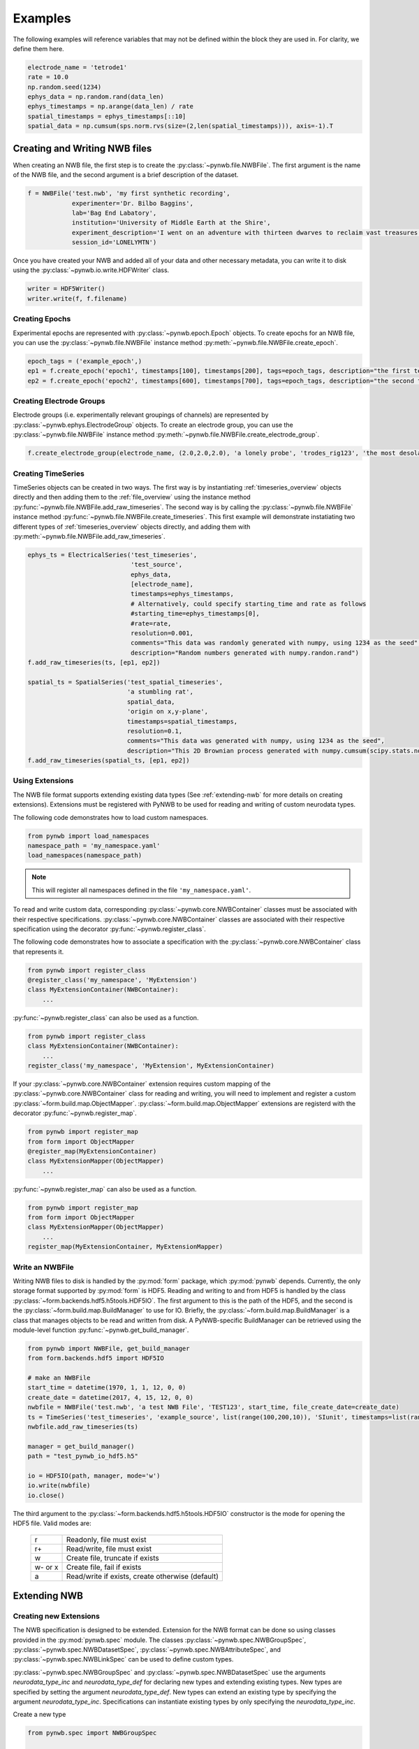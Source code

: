 .. _examples:

Examples
===========

The following examples will reference variables that may not be defined within the block they are used in. For
clarity, we define them here.

.. code-block:: python

    electrode_name = 'tetrode1'
    rate = 10.0
    np.random.seed(1234)
    ephys_data = np.random.rand(data_len)
    ephys_timestamps = np.arange(data_len) / rate
    spatial_timestamps = ephys_timestamps[::10]
    spatial_data = np.cumsum(sps.norm.rvs(size=(2,len(spatial_timestamps))), axis=-1).T

Creating and Writing NWB files
-----------------------------------------------------

When creating an NWB file, the first step is to create the :py:class:`~pynwb.file.NWBFile`. The first
argument is the name of the NWB file, and the second argument is a brief description of the dataset.

.. code-block:: python

    f = NWBFile('test.nwb', 'my first synthetic recording',
                experimenter='Dr. Bilbo Baggins',
                lab='Bag End Labatory',
                institution='University of Middle Earth at the Shire',
                experiment_description='I went on an adventure with thirteen dwarves to reclaim vast treasures.',
                session_id='LONELYMTN')

Once you have created your NWB and added all of your data and other necessary metadata, you can write it to disk using
the :py:class:`~pynwb.io.write.HDFWriter` class.

.. code-block:: python

    writer = HDF5Writer()
    writer.write(f, f.filename)

Creating Epochs
^^^^^^^^^^^^^^^^^^^^^^^^^^^^^^^^^^^^^^^^^^^^^^^^^^^^^

Experimental epochs are represented with :py:class:`~pynwb.epoch.Epoch` objects. To create epochs for an NWB file,
you can use the :py:class:`~pynwb.file.NWBFile` instance method :py:meth:`~pynwb.file.NWBFile.create_epoch`.

.. code-block:: python

    epoch_tags = ('example_epoch',)
    ep1 = f.create_epoch('epoch1', timestamps[100], timestamps[200], tags=epoch_tags, description="the first test epoch")
    ep2 = f.create_epoch('epoch2', timestamps[600], timestamps[700], tags=epoch_tags, description="the second test epoch")

Creating Electrode Groups
^^^^^^^^^^^^^^^^^^^^^^^^^^^^^^^^^^^^^^^^^^^^^^^^^^^^^

Electrode groups (i.e. experimentally relevant groupings of channels) are represented by :py:class:`~pynwb.ephys.ElectrodeGroup` objects. To create
an electrode group, you can use the :py:class:`~pynwb.file.NWBFile` instance method :py:meth:`~pynwb.file.NWBFile.create_electrode_group`.

.. code-block:: python

    f.create_electrode_group(electrode_name, (2.0,2.0,2.0), 'a lonely probe', 'trodes_rig123', 'the most desolate of brain regions')

Creating TimeSeries
^^^^^^^^^^^^^^^^^^^^^^^^^^^^^^^^^^^^^^^^^^^^^^^^^^^^^

TimeSeries objects can be created in two ways. The first way is by instantiating :ref:`timeseries_overview` objects directly and then adding them to
the :ref:`file_overview` using the instance method :py:func:`~pynwb.file.NWBFile.add_raw_timeseries`. The second way is by calling the :py:class:`~pynwb.file.NWBFile`
instance method :py:func:`~pynwb.file.NWBFile.create_timeseries`. This first example will demonstrate instatiating two different
types of :ref:`timeseries_overview` objects directly, and adding them with :py:meth:`~pynwb.file.NWBFile.add_raw_timeseries`.

.. code-block:: python

    ephys_ts = ElectricalSeries('test_timeseries',
                                'test_source',
                                ephys_data,
                                [electrode_name],
                                timestamps=ephys_timestamps,
                                # Alternatively, could specify starting_time and rate as follows
                                #starting_time=ephys_timestamps[0],
                                #rate=rate,
                                resolution=0.001,
                                comments="This data was randomly generated with numpy, using 1234 as the seed",
                                description="Random numbers generated with numpy.randon.rand")
    f.add_raw_timeseries(ts, [ep1, ep2])

    spatial_ts = SpatialSeries('test_spatial_timeseries',
                               'a stumbling rat',
                               spatial_data,
                               'origin on x,y-plane',
                               timestamps=spatial_timestamps,
                               resolution=0.1,
                               comments="This data was generated with numpy, using 1234 as the seed",
                               description="This 2D Brownian process generated with numpy.cumsum(scipy.stats.norm.rvs(size=(2,len(timestamps))), axis=-1).T")
    f.add_raw_timeseries(spatial_ts, [ep1, ep2])

.. _useextension:

Using Extensions
^^^^^^^^^^^^^^^^^^^^^^^^^^^^^^^^^^^^^^^^^^^^^^^^^^^^^

The NWB file format supports extending existing data types (See :ref:`extending-nwb` for more details on creating extensions).
Extensions must be registered with PyNWB to be used for reading and writing of custom neurodata types.

The following code demonstrates how to load custom namespaces.

.. code-block:: python

    from pynwb import load_namespaces
    namespace_path = 'my_namespace.yaml'
    load_namespaces(namespace_path)

.. note::

    This will register all namespaces defined in the file ``'my_namespace.yaml'``.

To read and write custom data, corresponding :py:class:`~pynwb.core.NWBContainer` classes must be associated with their respective specifications.
:py:class:`~pynwb.core.NWBContainer` classes are associated with their respective specification using the decorator :py:func:`~pynwb.register_class`.

The following code demonstrates how to associate a specification with the :py:class:`~pynwb.core.NWBContainer` class that represents it.

.. code-block:: python

    from pynwb import register_class
    @register_class('my_namespace', 'MyExtension')
    class MyExtensionContainer(NWBContainer):
        ...

:py:func:`~pynwb.register_class` can also be used as a function.

.. code-block:: python

    from pynwb import register_class
    class MyExtensionContainer(NWBContainer):
        ...
    register_class('my_namespace', 'MyExtension', MyExtensionContainer)

If your :py:class:`~pynwb.core.NWBContainer` extension requires custom mapping of the :py:class:`~pynwb.core.NWBContainer` class for reading and writing, you will need
to implement and register a custom :py:class:`~form.build.map.ObjectMapper`. :py:class:`~form.build.map.ObjectMapper` extensions are registerd with the decorator :py:func:`~pynwb.register_map`.

.. code-block:: python

    from pynwb import register_map
    from form import ObjectMapper
    @register_map(MyExtensionContainer)
    class MyExtensionMapper(ObjectMapper)
        ...

:py:func:`~pynwb.register_map` can also be used as a function.

.. code-block:: python

    from pynwb import register_map
    from form import ObjectMapper
    class MyExtensionMapper(ObjectMapper)
        ...
    register_map(MyExtensionContainer, MyExtensionMapper)

.. _write_nwbfile:

Write an NWBFile
^^^^^^^^^^^^^^^^^^^^^^^^^^^^^^^^^^^^^^^^^^^^^^^^^^^^^

Writing NWB files to disk is handled by the :py:mod:`form` package, which :py:mod:`pynwb` depends. Currently, the only storage format supported by
:py:mod:`form` is HDF5. Reading and writing to and from HDF5 is handled by the class :py:class:`~form.backends.hdf5.h5tools.HDF5IO`. The first argument to this
is the path of the HDF5, and the second is the :py:class:`~form.build.map.BuildManager` to use for IO. Briefly, the :py:class:`~form.build.map.BuildManager` is a class
that manages objects to be read and written from disk. A PyNWB-specific BuildManager can be retrieved using the module-level function :py:func:`~pynwb.get_build_manager`.

.. code-block:: python

    from pynwb import NWBFile, get_build_manager
    from form.backends.hdf5 import HDF5IO

    # make an NWBFile
    start_time = datetime(1970, 1, 1, 12, 0, 0)
    create_date = datetime(2017, 4, 15, 12, 0, 0)
    nwbfile = NWBFile('test.nwb', 'a test NWB File', 'TEST123', start_time, file_create_date=create_date)
    ts = TimeSeries('test_timeseries', 'example_source', list(range(100,200,10)), 'SIunit', timestamps=list(range(10)), resolution=0.1)
    nwbfile.add_raw_timeseries(ts)

    manager = get_build_manager()
    path = "test_pynwb_io_hdf5.h5"

    io = HDF5IO(path, manager, mode='w')
    io.write(nwbfile)
    io.close()

The third argument to the :py:class:`~form.backends.hdf5.h5tools.HDF5IO` constructor is the mode for opening the HDF5 file. Valid modes are:

    ========  ================================================
     r        Readonly, file must exist
     r+       Read/write, file must exist
     w        Create file, truncate if exists
     w- or x  Create file, fail if exists
     a        Read/write if exists, create otherwise (default)
    ========  ================================================

.. _extending-nwb:

Extending NWB
-----------------------------------------------------

Creating new Extensions
^^^^^^^^^^^^^^^^^^^^^^^^^^^^^^^^^^^^^^^^^^^^^^^^^^^^^

The NWB specification is designed to be extended. Extension for the NWB format can be done so using classes provided in the :py:mod:`pynwb.spec` module.
The classes :py:class:`~pynwb.spec.NWBGroupSpec`, :py:class:`~pynwb.spec.NWBDatasetSpec`, :py:class:`~pynwb.spec.NWBAttributeSpec`, and :py:class:`~pynwb.spec.NWBLinkSpec`
can be used to define custom types.

:py:class:`~pynwb.spec.NWBGroupSpec` and :py:class:`~pynwb.spec.NWBDatasetSpec` use the arguments `neurodata_type_inc` and `neurodata_type_def` for
declaring new types and extending existing types. New types are specified by setting the argument `neurodata_type_def`. New types can extend an existing type
by specifying the argument `neurodata_type_inc`. Specifications can instantiate existing types by only specifying the `neurodata_type_inc`.

Create a new type

.. code-block:: python

    from pynwb.spec import NWBGroupSpec

    # A list of NWBAttributeSpec objects to specify new attributes
    addl_attributes = [...]
    # A list of NWBDatasetSpec objects to specify new datasets
    addl_datasets = [...]
    # A list of NWBDatasetSpec objects to specify new groups
    addl_groups = [...]
    spec = NWBGroupSpec('A custom NWB type',
                        attributes = addl_attributes,
                        datasets = addl_datasets,
                        groups = addl_groups,
                        neurodata_type_def='MyNewNWBType')

Extend an existing type

.. code-block:: python

    from pynwb.spec import NWBGroupSpec

    # A list of NWBAttributeSpec objects to specify additional attributes or attributes to be overriden
    addl_attributes = [...]
    # A list of NWBDatasetSpec objects to specify additional datasets or datasets to be overriden
    addl_datasets = [...]
    # A list of NWBGroupSpec objects to specify additional groups or groups to be overriden
    addl_groups = [...]
    spec = NWBGroupSpec('An extended NWB type',
                        attributes = addl_attributes,
                        datasets = addl_datasets,
                        groups = addl_groups,
                        neurodata_type_inc='Clustering',
                        neurodata_type_def='MyExtendedClustering')

Use an existing type

.. code-block:: python

    from pynwb.spec import NWBGroupSpec

    # use another NWBGroupSpec object to specify that a group of type
    # ElectricalSeries should be present in the new type defined below
    addl_groups = [ NWBGroupSpec('An included ElectricalSeries instance',
                                 neurodata_type_inc='ElectricalSeries') ]

    spec = NWBGroupSpec('An extended NWB type',
                        groups = addl_groups,
                        neurodata_type_inc='Clustering',
                        neurodata_type_def='MyExtendedClustering')


Datasets can be extended in the same manner (with regard to `neurodata_type_inc` and `neurodata_type_def`,
by using the class :py:class:`~pynwb.spec.NWBDatasetSpec`.

Saving Extensions
^^^^^^^^^^^^^^^^^^^^^^^^^^^^^^^^^^^^^^^^^^^^^^^^^^^^^

Extensions are used by including them in a loaded namespace. Namespaces and extensions need to be saved to file
for downstream use. The class :py:class:`~pynwb.spec.NWBNamespaceBuilder` can be used to create new namespace and
specification files.

.. note::

    When using :py:class:`~pynwb.spec.NWBNamespaceBuilder`, the core NWB namespace is automatically included

Create a new namespace with extensions

.. code-block:: python

    from pynwb.spec import NWBGroupSpec, NWBNamespaceBuilder

    # create a builder for the namespace
    ns_builder = NWBNamespaceBuilder("Extension for use in my laboratory", "mylab", ...)

    # create extensions
    ext1 = NWBGroupSpec('A custom Clustering interface',
                        attributes = [...]
                        datasets = [...],
                        groups = [...],
                        neurodata_type_inc='Clustering',
                        neurodata_type_def='MyExtendedClustering')

    ext2 = NWBGroupSpec('A custom ClusterWaveforms interface',
                        attributes = [...]
                        datasets = [...],
                        groups = [...],
                        neurodata_type_inc='ClusterWaveforms',
                        neurodata_type_def='MyExtendedClusterWaveforms')


    # add the extension
    ext_source = 'mylab.specs.yaml'
    ns_builder.add_spec(ext_source, ext1)
    ns_builder.add_spec(ext_source, ext2)

    # include an existing namespace - this will include all specifications in that namespace
    ns_builder.include_namespace('collab_ns')

    # save the namespace and extensions
    ns_path = 'mylab.namespace.yaml'
    ns_builder.export(ns_path)


.. tip::

    Using the API to generate extensions (rather than writing YAML sources directly) helps avoid errors in the specification
    (e.g., due to missing required keys or invalid values) and ensure compliance of the extension definition with the
    NWB specification language. It also helps with maintanence of extensions, e.g., if extensions have to be ported to
    newer versions of the `specification language <http://schema-language.readthedocs.io/en/latest/>`_
    in the future.


Documenting Extensions
^^^^^^^^^^^^^^^^^^^^^^^^^^^^^^^^^^^^^^^^^^^^^^^^^^^^

Using the same tools used to generate the documentation for the `NWB-N core format <http://nwb-schema.readthedocs.io/en/latest/>`_
one can easily generate documentation in HTML, PDF, ePub and many other format for extensions as well.

For the purpose of this example we assume that our current directory has the following structure.

.. code-block:: text

    - nwb_schema (cloned from `https://bitbucket.org/lblneuro/nwb-schema`)
    - my_extension/
        - my_extension_source/
            - mylab.namespace.yaml
            - mylab.specs.yaml
            - ...
            - docs/  (Optional)
                - mylab_description.rst
                - mylab_release_notes.rst

In addition to Python 3.x you will also need ``sphinx`` (including the ``sphinx-quickstart`` tool) installed.
Sphinx is availble here http://www.sphinx-doc.org/en/stable/install.html .

We can now create the sources of our documentation as follows:

.. code-block:: text

    python3 nwb-schema/docs/utils/init_sphinx_extension_doc.py \
                 --project test \
                 --author "Dr. Master Expert" \
                 --version "1.2.3" \
                 --release alpha \
                 --output my_extension_docs \
                 --spec_dir my_extension_source \
                 --namespace_filename mylab.namespace.yaml \
                 --default_namespace mylab
                 --external_description my_extension_source/docs/mylab_description.rst \  (Optional)
                 --external_release_notes my_extension_source/docs/mylab_release_notes.rst \  (Optional)

The new folder ``my_extension_docs/`` now contains the basic setup for the documentation. To automatically generate
the RST documentation files from the YAML (or JSON) sources of the extension simply run:

.. code-block:: text

    cd my_extension_docs
    make apidoc

Finally, to generate the HTML version of the docs run:

.. code-block:: text

    make html

.. tip::

    Additional instructions for how to use and customize the extension documentations are also available
    in the ``Readme.md`` file that  ``init_sphinx_extension_doc.py`` automatically adds to the docs.

.. tip::

    See ``make help`` for a list of available options for building the documentation in many different
    output formats (e.g., PDF, ePub, LaTeX, etc.).

.. tip::

    See ``python3 init_sphinx_extension_doc.py --help`` for a complete list of option to customize the documentation
    directly during initialization.

.. tip::

    The above example included additional description and release note docs as part of the specification. These are
    included in the docs via ``.. include`` commands so that changes in those files are automatically picked up
    when rebuilding to docs. Alternatively, we can also add custom documentation directly to the docs.
    In this case the options ``--custom_description format_description.rst``
    and ``--custom_release_notes format_release_notes.rst`` of the ``init_sphinx_extension_doc.py`` script are useful
    to automatically generate the basic setup for those files so that one can easily start to add content directly
    without having to worry about the additional setup.













Further Reading
^^^^^^^^^^^^^^^^^^^^^^^^^^^^^^^^^^^^^^^^^^^^^^^^^^^^

* **Using Extensions:** See :ref:`useextension` for an example on how to use extensions during read and write.
* **Specification Language:** For a detailed overview of the specification language itself see http://schema-language.readthedocs.io/en/latest/

